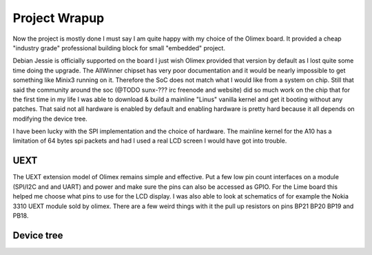 Project Wrapup
===============

Now the project is mostly done I must say I am quite happy with my choice of the
Olimex board. It provided a cheap "industry grade" professional building block
for small "embedded" project.

Debian Jessie is officially supported on the board I just wish Olimex provided
that version by default as I lost quite some time doing the upgrade.
The AllWinner chipset has very poor documentation and it would
be nearly impossible to get something like Minix3 running on it. Therefore the
SoC does not match what I would like from a system on chip. Still that said the
community around the soc (@TODO sunx-??? irc freenode and website) did so much
work on the chip that for the first time in my life I was able to download &
build a mainline "Linus" vanilla kernel and get it booting without any patches.
That said not all hardware is enabled by default and enabling hardware is pretty
hard because it all depends on modifying the device tree.

I have been lucky with the SPI implementation and the choice of hardware.
The mainline kernel for the A10 has a limitation of 64 bytes spi packets and had
I used a real LCD screen I would have got into trouble.

UEXT
----

The UEXT extension model of Olimex remains simple and effective. Put a few low
pin count interfaces on a module (SPI/I2C and and UART) and power and make sure
the pins can also be accessed as GPIO. For the Lime board this helped me choose
what pins to use for the LCD display. I was also able to look at schematics
of for example the Nokia 3310 UEXT module sold by olimex. There are a few weird
things with it the pull up resistors on pins BP21 BP20 BP19 and PB18.

.. image:: images/lime_gpio1.png

Device tree
-----------
